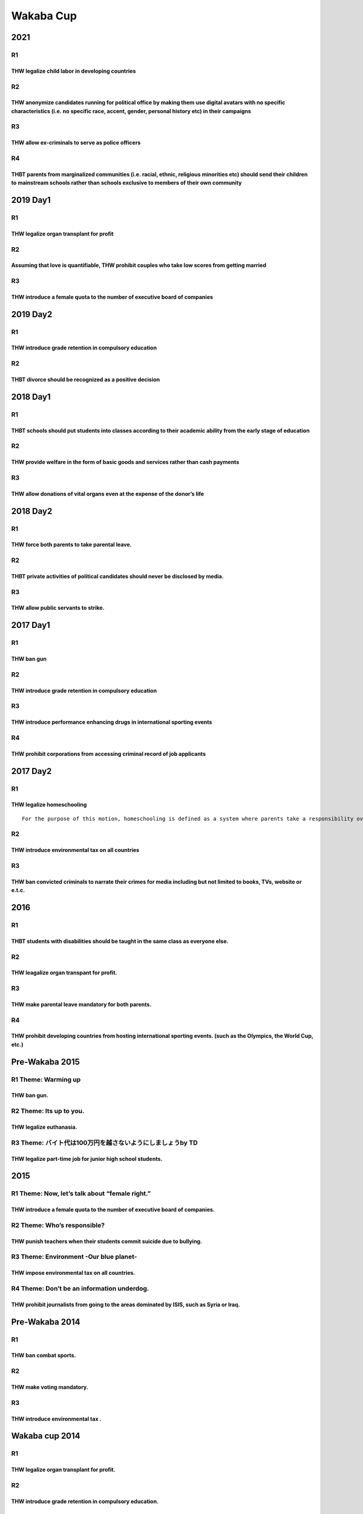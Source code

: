 Wakaba Cup
==========

2021
----

R1
~~

THW legalize child labor in developing countries
^^^^^^^^^^^^^^^^^^^^^^^^^^^^^^^^^^^^^^^^^^^^^^^^

R2
~~

THW anonymize candidates running for political office by making them use digital avatars with no specific characteristics (i.e. no specific race, accent, gender, personal history etc) in their campaigns
^^^^^^^^^^^^^^^^^^^^^^^^^^^^^^^^^^^^^^^^^^^^^^^^^^^^^^^^^^^^^^^^^^^^^^^^^^^^^^^^^^^^^^^^^^^^^^^^^^^^^^^^^^^^^^^^^^^^^^^^^^^^^^^^^^^^^^^^^^^^^^^^^^^^^^^^^^^^^^^^^^^^^^^^^^^^^^^^^^^^^^^^^^^^^^^^^^^^^^^^^^

R3
~~

THW allow ex-criminals to serve as police officers
^^^^^^^^^^^^^^^^^^^^^^^^^^^^^^^^^^^^^^^^^^^^^^^^^^

R4
~~

THBT parents from marginalized communities (i.e. racial, ethnic, religious minorities etc) should send their children to mainstream schools rather than schools exclusive to members of their own community
^^^^^^^^^^^^^^^^^^^^^^^^^^^^^^^^^^^^^^^^^^^^^^^^^^^^^^^^^^^^^^^^^^^^^^^^^^^^^^^^^^^^^^^^^^^^^^^^^^^^^^^^^^^^^^^^^^^^^^^^^^^^^^^^^^^^^^^^^^^^^^^^^^^^^^^^^^^^^^^^^^^^^^^^^^^^^^^^^^^^^^^^^^^^^^^^^^^^^^^^^^^

2019 Day1
---------

.. _r1-1:

R1
~~

THW legalize organ transplant for profit
^^^^^^^^^^^^^^^^^^^^^^^^^^^^^^^^^^^^^^^^

.. _r2-1:

R2
~~

Assuming that love is quantifiable, THW prohibit couples who take low scores from getting married
^^^^^^^^^^^^^^^^^^^^^^^^^^^^^^^^^^^^^^^^^^^^^^^^^^^^^^^^^^^^^^^^^^^^^^^^^^^^^^^^^^^^^^^^^^^^^^^^^

.. _r3-1:

R3
~~

THW introduce a female quota to the number of executive board of companies
^^^^^^^^^^^^^^^^^^^^^^^^^^^^^^^^^^^^^^^^^^^^^^^^^^^^^^^^^^^^^^^^^^^^^^^^^^

2019 Day2
---------

.. _r1-2:

R1
~~

THW introduce grade retention in compulsory education
^^^^^^^^^^^^^^^^^^^^^^^^^^^^^^^^^^^^^^^^^^^^^^^^^^^^^

.. _r2-2:

R2
~~

THBT divorce should be recognized as a positive decision
^^^^^^^^^^^^^^^^^^^^^^^^^^^^^^^^^^^^^^^^^^^^^^^^^^^^^^^^

.. _day1-1:

2018 Day1
---------

.. _r1-3:

R1
~~

THBT schools should put students into classes according to their academic ability from the early stage of education
^^^^^^^^^^^^^^^^^^^^^^^^^^^^^^^^^^^^^^^^^^^^^^^^^^^^^^^^^^^^^^^^^^^^^^^^^^^^^^^^^^^^^^^^^^^^^^^^^^^^^^^^^^^^^^^^^^^

.. _r2-3:

R2
~~

THW provide welfare in the form of basic goods and services rather than cash payments
^^^^^^^^^^^^^^^^^^^^^^^^^^^^^^^^^^^^^^^^^^^^^^^^^^^^^^^^^^^^^^^^^^^^^^^^^^^^^^^^^^^^^

.. _r3-2:

R3
~~

THW allow donations of vital organs even at the expense of the donor’s life
^^^^^^^^^^^^^^^^^^^^^^^^^^^^^^^^^^^^^^^^^^^^^^^^^^^^^^^^^^^^^^^^^^^^^^^^^^^

.. _day2-1:

2018 Day2
---------

.. _r1-4:

R1
~~

THW force both parents to take parental leave.
^^^^^^^^^^^^^^^^^^^^^^^^^^^^^^^^^^^^^^^^^^^^^^

.. _r2-4:

R2
~~

THBT private activities of political candidates should never be disclosed by media.
^^^^^^^^^^^^^^^^^^^^^^^^^^^^^^^^^^^^^^^^^^^^^^^^^^^^^^^^^^^^^^^^^^^^^^^^^^^^^^^^^^^

.. _r3-3:

R3
~~

THW allow public servants to strike.
^^^^^^^^^^^^^^^^^^^^^^^^^^^^^^^^^^^^

.. _day1-2:

2017 Day1
---------

.. _r1-5:

R1
~~

THW ban gun
^^^^^^^^^^^

.. _r2-5:

R2
~~

.. _thw-introduce-grade-retention-in-compulsory-education-1:

THW introduce grade retention in compulsory education
^^^^^^^^^^^^^^^^^^^^^^^^^^^^^^^^^^^^^^^^^^^^^^^^^^^^^

.. _r3-4:

R3
~~

THW introduce performance enhancing drugs in international sporting events
^^^^^^^^^^^^^^^^^^^^^^^^^^^^^^^^^^^^^^^^^^^^^^^^^^^^^^^^^^^^^^^^^^^^^^^^^^

.. _r4-1:

R4
~~

THW prohibit corporations from accessing criminal record of job applicants
^^^^^^^^^^^^^^^^^^^^^^^^^^^^^^^^^^^^^^^^^^^^^^^^^^^^^^^^^^^^^^^^^^^^^^^^^^

.. _day2-2:

2017 Day2
---------

.. _r1-6:

R1
~~

THW legalize homeschooling
^^^^^^^^^^^^^^^^^^^^^^^^^^

::

   For the purpose of this motion, homeschooling is defined as a system where parents take a responsibility over the education of their children instead of schools. It’s different from a system where parents temporarily educate their children on behalf of the school under circumstances where the child is unable to go to school.

.. _r2-6:

R2
~~

THW introduce environmental tax on all countries
^^^^^^^^^^^^^^^^^^^^^^^^^^^^^^^^^^^^^^^^^^^^^^^^

.. _r3-5:

R3
~~

THW ban convicted criminals to narrate their crimes for media including but not limited to books, TVs, website or e.t.c.
^^^^^^^^^^^^^^^^^^^^^^^^^^^^^^^^^^^^^^^^^^^^^^^^^^^^^^^^^^^^^^^^^^^^^^^^^^^^^^^^^^^^^^^^^^^^^^^^^^^^^^^^^^^^^^^^^^^^^^^^

.. _section-1:

2016
----

.. _r1-7:

R1
~~

THBT students with disabilities should be taught in the same class as everyone else.
^^^^^^^^^^^^^^^^^^^^^^^^^^^^^^^^^^^^^^^^^^^^^^^^^^^^^^^^^^^^^^^^^^^^^^^^^^^^^^^^^^^^

.. _r2-7:

R2
~~

THW leagalize organ transpant for profit.
^^^^^^^^^^^^^^^^^^^^^^^^^^^^^^^^^^^^^^^^^

.. _r3-6:

R3
~~

THW make parental leave mandatory for both parents.
^^^^^^^^^^^^^^^^^^^^^^^^^^^^^^^^^^^^^^^^^^^^^^^^^^^

.. _r4-2:

R4
~~

THW prohibit developing countries from hosting international sporting events. (such as the Olympics, the World Cup, etc.)
^^^^^^^^^^^^^^^^^^^^^^^^^^^^^^^^^^^^^^^^^^^^^^^^^^^^^^^^^^^^^^^^^^^^^^^^^^^^^^^^^^^^^^^^^^^^^^^^^^^^^^^^^^^^^^^^^^^^^^^^^

Pre-Wakaba 2015
---------------

R1 Theme: Warming up
~~~~~~~~~~~~~~~~~~~~

THW ban gun.
^^^^^^^^^^^^

R2 Theme: Its up to you.
~~~~~~~~~~~~~~~~~~~~~~~~

THW legalize euthanasia.
^^^^^^^^^^^^^^^^^^^^^^^^

R3 Theme: バイト代は100万円を越さないようにしましょうby TD
~~~~~~~~~~~~~~~~~~~~~~~~~~~~~~~~~~~~~~~~~~~~~~~~~~~~~~~~~~

THW legalize part-time job for junior high school students.
^^^^^^^^^^^^^^^^^^^^^^^^^^^^^^^^^^^^^^^^^^^^^^^^^^^^^^^^^^^

.. _section-2:

2015
----

R1 Theme: Now, let’s talk about “female right.”
~~~~~~~~~~~~~~~~~~~~~~~~~~~~~~~~~~~~~~~~~~~~~~~

THW introduce a female quota to the number of executive board of companies.
^^^^^^^^^^^^^^^^^^^^^^^^^^^^^^^^^^^^^^^^^^^^^^^^^^^^^^^^^^^^^^^^^^^^^^^^^^^

R2 Theme: Who’s responsible?
~~~~~~~~~~~~~~~~~~~~~~~~~~~~

THW punish teachers when their students commit suicide due to bullying.
^^^^^^^^^^^^^^^^^^^^^^^^^^^^^^^^^^^^^^^^^^^^^^^^^^^^^^^^^^^^^^^^^^^^^^^

R3 Theme: Environment -Our blue planet-
~~~~~~~~~~~~~~~~~~~~~~~~~~~~~~~~~~~~~~~

THW impose environmental tax on all countries.
^^^^^^^^^^^^^^^^^^^^^^^^^^^^^^^^^^^^^^^^^^^^^^

R4 Theme: Don’t be an information underdog.
~~~~~~~~~~~~~~~~~~~~~~~~~~~~~~~~~~~~~~~~~~~

THW prohibit journalists from going to the areas dominated by ISIS, such as Syria or Iraq.
^^^^^^^^^^^^^^^^^^^^^^^^^^^^^^^^^^^^^^^^^^^^^^^^^^^^^^^^^^^^^^^^^^^^^^^^^^^^^^^^^^^^^^^^^^

Pre-Wakaba 2014
---------------

.. _r1-8:

R1
~~

THW ban combat sports.
^^^^^^^^^^^^^^^^^^^^^^

.. _r2-8:

R2
~~

THW make voting mandatory.
^^^^^^^^^^^^^^^^^^^^^^^^^^

.. _r3-7:

R3
~~

THW introduce environmental tax .
^^^^^^^^^^^^^^^^^^^^^^^^^^^^^^^^^

Wakaba cup 2014
---------------

.. _r1-9:

R1
~~

THW legalize organ transplant for profit.
^^^^^^^^^^^^^^^^^^^^^^^^^^^^^^^^^^^^^^^^^

.. _r2-9:

R2
~~

THW introduce grade retention in compulsory education.
^^^^^^^^^^^^^^^^^^^^^^^^^^^^^^^^^^^^^^^^^^^^^^^^^^^^^^

.. _r3-8:

R3
~~

THBT doctors should tell their patients true condition of illness.
^^^^^^^^^^^^^^^^^^^^^^^^^^^^^^^^^^^^^^^^^^^^^^^^^^^^^^^^^^^^^^^^^^

.. _r4-3:

R4
~~

THBT Japanese government should welcome immigrants.
^^^^^^^^^^^^^^^^^^^^^^^^^^^^^^^^^^^^^^^^^^^^^^^^^^^

.. _section-3:

2013
----

.. _r1-10:

R1
~~

THW legalize marijuana
^^^^^^^^^^^^^^^^^^^^^^

.. _r2-10:

R2
~~

THBT personality is more important than appearance in choosing boyfriend/girlfriend
^^^^^^^^^^^^^^^^^^^^^^^^^^^^^^^^^^^^^^^^^^^^^^^^^^^^^^^^^^^^^^^^^^^^^^^^^^^^^^^^^^^

.. _r3-9:

R3
~~

THW make high shcool students whose grades are poor pay for their own school fee
^^^^^^^^^^^^^^^^^^^^^^^^^^^^^^^^^^^^^^^^^^^^^^^^^^^^^^^^^^^^^^^^^^^^^^^^^^^^^^^^

.. _r4-4:

R4
~~

THW deprive the elderly of their driver’s license
^^^^^^^^^^^^^^^^^^^^^^^^^^^^^^^^^^^^^^^^^^^^^^^^^

.. _section-4:

2012
----

.. _r1-11:

R1
~~

THW raise tax on fatty food.
^^^^^^^^^^^^^^^^^^^^^^^^^^^^

.. _r2-11:

R2
~~

THBT living together is better than living separately for student couples in university.
^^^^^^^^^^^^^^^^^^^^^^^^^^^^^^^^^^^^^^^^^^^^^^^^^^^^^^^^^^^^^^^^^^^^^^^^^^^^^^^^^^^^^^^^

.. _r3-10:

R3
~~

THW ban anonymous writings on the Internet.
^^^^^^^^^^^^^^^^^^^^^^^^^^^^^^^^^^^^^^^^^^^

.. _r4-5:

R4
~~

THW introduce female quota to the parliament.
^^^^^^^^^^^^^^^^^^^^^^^^^^^^^^^^^^^^^^^^^^^^^

.. _section-5:

2011
----

.. _r1-12:

R1
~~

THW also punish parents when their children commit a crime.
^^^^^^^^^^^^^^^^^^^^^^^^^^^^^^^^^^^^^^^^^^^^^^^^^^^^^^^^^^^

.. _r2-12:

R2
~~

.. _thw-ban-combat-sports.-1:

THW ban combat sports.
^^^^^^^^^^^^^^^^^^^^^^

.. _r3-11:

R3
~~

THBT finding a boyfriend or girlfriend at the same club is better than finding them at any other place.
^^^^^^^^^^^^^^^^^^^^^^^^^^^^^^^^^^^^^^^^^^^^^^^^^^^^^^^^^^^^^^^^^^^^^^^^^^^^^^^^^^^^^^^^^^^^^^^^^^^^^^^

.. _r4-6:

R4
~~

THBT Japanese government should abolish nuclear power plants.
^^^^^^^^^^^^^^^^^^^^^^^^^^^^^^^^^^^^^^^^^^^^^^^^^^^^^^^^^^^^^

.. _section-6:

2010
----

.. _r1-13:

R1
~~

THW give students the right to choose their teachers.
^^^^^^^^^^^^^^^^^^^^^^^^^^^^^^^^^^^^^^^^^^^^^^^^^^^^^

.. _r2-13:

R2
~~

THW make voting compulsory.
^^^^^^^^^^^^^^^^^^^^^^^^^^^

.. _r3-12:

R3
~~

THBT a long-distance relationship is better than a short-distance relationship.
^^^^^^^^^^^^^^^^^^^^^^^^^^^^^^^^^^^^^^^^^^^^^^^^^^^^^^^^^^^^^^^^^^^^^^^^^^^^^^^

.. _r4-7:

R4
~~

THW introduce environmental tax.
^^^^^^^^^^^^^^^^^^^^^^^^^^^^^^^^

.. _section-7:

2009
----

.. _r1-14:

R1
~~

THW abolish school uniform.
^^^^^^^^^^^^^^^^^^^^^^^^^^^

.. _r2-14:

R2
~~

THW introduce compulsory voting.
^^^^^^^^^^^^^^^^^^^^^^^^^^^^^^^^

.. _r3-13:

R3
~~

THBT having a roommate is better than living alone for university students.
^^^^^^^^^^^^^^^^^^^^^^^^^^^^^^^^^^^^^^^^^^^^^^^^^^^^^^^^^^^^^^^^^^^^^^^^^^^

.. _r4-8:

R4
~~

THW ban possession of gun.
^^^^^^^^^^^^^^^^^^^^^^^^^^

.. _section-8:

2007
----

.. _r1-15:

R1
~~

THBT it is better for a baseball player to go to abroad than staying in Japan.
^^^^^^^^^^^^^^^^^^^^^^^^^^^^^^^^^^^^^^^^^^^^^^^^^^^^^^^^^^^^^^^^^^^^^^^^^^^^^^

.. _r2-15:

R2
~~

THW prohibit pornography.
^^^^^^^^^^^^^^^^^^^^^^^^^

.. _r3-14:

R3
~~

THW make volunteer compulsory in high school.
^^^^^^^^^^^^^^^^^^^^^^^^^^^^^^^^^^^^^^^^^^^^^

.. _r4-9:

R4
~~

.. _thw-ban-possession-of-gun.-1:

THW ban possession of gun.
^^^^^^^^^^^^^^^^^^^^^^^^^^

.. _section-9:

2006
----

.. _r1-16:

R1
~~

THW allow corporal punishment for education.
^^^^^^^^^^^^^^^^^^^^^^^^^^^^^^^^^^^^^^^^^^^^

.. _r2-16:

R2
~~

THW establish casinos.
^^^^^^^^^^^^^^^^^^^^^^

.. _r3-15:

R3
~~

THBT going to the sea is better than going to the pool.
^^^^^^^^^^^^^^^^^^^^^^^^^^^^^^^^^^^^^^^^^^^^^^^^^^^^^^^

.. _r4-10:

R4
~~

.. _thw-legalize-euthanasia.-1:

THW legalize euthanasia.
^^^^^^^^^^^^^^^^^^^^^^^^

.. _section-10:

2005
----

.. _r1-17:

R1
~~

THW abolish nuclear power plants.
^^^^^^^^^^^^^^^^^^^^^^^^^^^^^^^^^

.. _r2-17:

R2
~~

THW make volunteer work compulsory in schools.
^^^^^^^^^^^^^^^^^^^^^^^^^^^^^^^^^^^^^^^^^^^^^^

.. _r3-16:

R3
~~

THW prefer traveling abroad to traveling in Japan.
^^^^^^^^^^^^^^^^^^^^^^^^^^^^^^^^^^^^^^^^^^^^^^^^^^

.. _r4-11:

R4
~~

THW impose tax on carbon dioxide.
^^^^^^^^^^^^^^^^^^^^^^^^^^^^^^^^^

.. _section-11:

2004
----

.. _r1-18:

R1
~~

THBT internet is harmful for elementary school students.
^^^^^^^^^^^^^^^^^^^^^^^^^^^^^^^^^^^^^^^^^^^^^^^^^^^^^^^^

.. _r2-18:

R2
~~

THW abolish death penalty.
^^^^^^^^^^^^^^^^^^^^^^^^^^

.. _r3-17:

R3
~~

THBT university students should do part-time job.
^^^^^^^^^^^^^^^^^^^^^^^^^^^^^^^^^^^^^^^^^^^^^^^^^

.. _r4-12:

R4
~~

THW introduce parliamentary debate at school.
^^^^^^^^^^^^^^^^^^^^^^^^^^^^^^^^^^^^^^^^^^^^^

